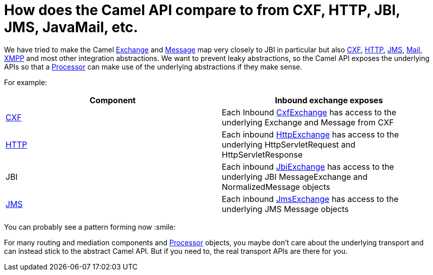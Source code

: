 [[HowdoestheCamelAPIcompareto-HowdoestheCamelAPIcomparetofromCXFHTTPJBIJMSJavaMailetc]]
= How does the Camel API compare to from CXF, HTTP, JBI, JMS, JavaMail, etc.

We have tried to make the Camel
https://www.javadoc.io/doc/org.apache.camel/camel-api/current/org/apache/camel/Exchange.html[Exchange]
and
https://www.javadoc.io/doc/org.apache.camel/camel-api/current/org/apache/camel/Message.html[Message]
map very closely to JBI in particular but also
xref:components::cxf-component.adoc[CXF], xref:components::http-component.adoc[HTTP], xref:components::jms-component.adoc[JMS],
xref:components::mail-component.adoc[Mail], xref:components::xmpp-component.adoc[XMPP] and most other integration
abstractions. We want to prevent leaky abstractions, so the Camel API
exposes the underlying APIs so that a xref:ROOT:processor.adoc[Processor] can
make use of the underlying abstractions if they make sense.

For example:

[width="100%",cols="50%,50%",options="header",]
|=======================================================================
|Component |Inbound exchange exposes
|xref:components::cxf-component.adoc[CXF] |Each Inbound
http://camel.apache.org/maven/current/camel-cxf/apidocs/org/apache/camel/component/cxf/CxfExchange.html[CxfExchange]
has access to the underlying Exchange and Message from CXF

|xref:components::http-component.adoc[HTTP] |Each inbound
http://camel.apache.org/maven/current/camel-http/apidocs/org/apache/camel/component/http/HttpExchange.html[HttpExchange]
has access to the underlying HttpServletRequest and HttpServletResponse

|JBI |Each inbound
http://camel.apache.org/maven/current/camel-jbi/apidocs/org/apache/camel/component/jbi/JbiExchange.html[JbiExchange]
has access to the underlying JBI MessageExchange and NormalizedMessage
objects

|xref:components::jms-component.adoc[JMS] |Each inbound
http://camel.apache.org/maven/current/camel-jms/apidocs/org/apache/camel/component/jms/JmsExchange.html[JmsExchange]
has access to the underlying JMS Message objects
|=======================================================================

You can probably see a pattern forming now :smile:

For many routing and mediation components and
xref:ROOT:processor.adoc[Processor] objects, you maybe don't care about the
underlying transport and can instead stick to the abstract Camel API.
But if you need to, the real transport APIs are there for you.
